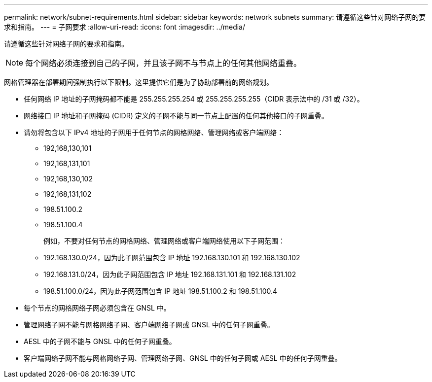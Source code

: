 ---
permalink: network/subnet-requirements.html 
sidebar: sidebar 
keywords: network subnets 
summary: 请遵循这些针对网络子网的要求和指南。 
---
= 子网要求
:allow-uri-read: 
:icons: font
:imagesdir: ../media/


[role="lead"]
请遵循这些针对网络子网的要求和指南。


NOTE: 每个网络必须连接到自己的子网，并且该子网不与节点上的任何其他网络重叠。

网格管理器在部署期间强制执行以下限制。这里提供它们是为了协助部署前的网络规划。

* 任何网络 IP 地址的子网掩码都不能是 255.255.255.254 或 255.255.255.255（CIDR 表示法中的 /31 或 /32）。
* 网络接口 IP 地址和子网掩码 (CIDR) 定义的子网不能与同一节点上配置的任何其他接口的子网重叠。
* 请勿将包含以下 IPv4 地址的子网用于任何节点的网格网络、管理网络或客户端网络：
+
** 192,168,130,101
** 192,168,131,101
** 192,168,130,102
** 192,168,131,102
** 198.51.100.2
** 198.51.100.4


+
例如，不要对任何节点的网格网络、管理网络或客户端网络使用以下子网范围：

+
** 192.168.130.0/24，因为此子网范围包含 IP 地址 192.168.130.101 和 192.168.130.102
** 192.168.131.0/24，因为此子网范围包含 IP 地址 192.168.131.101 和 192.168.131.102
** 198.51.100.0/24，因为此子网范围包含 IP 地址 198.51.100.2 和 198.51.100.4


* 每个节点的网格网络子网必须包含在 GNSL 中。
* 管理网络子网不能与网格网络子网、客户端网络子网或 GNSL 中的任何子网重叠。
* AESL 中的子网不能与 GNSL 中的任何子网重叠。
* 客户端网络子网不能与网格网络子网、管理网络子网、GNSL 中的任何子网或 AESL 中的任何子网重叠。

